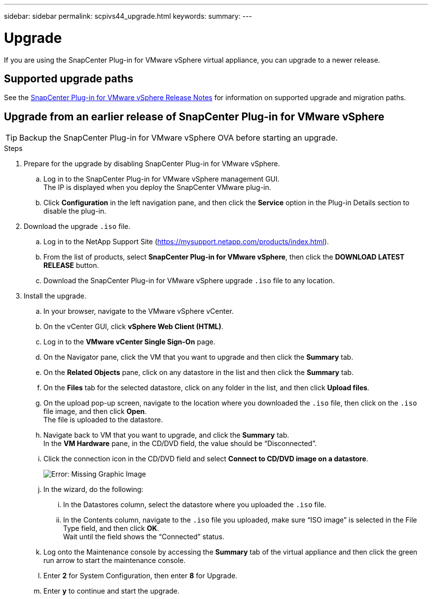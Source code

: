 ---
sidebar: sidebar
permalink: scpivs44_upgrade.html
keywords:
summary:
---

= Upgrade
:hardbreaks:
:nofooter:
:icons: font
:linkattrs:
:imagesdir: ./media/

[.lead]
If you are using the SnapCenter Plug-in for VMware vSphere virtual appliance, you can upgrade to a newer release.

== Supported upgrade paths

See the https://library.netapp.com/ecm/ecm_download_file/ECMLP2877232[SnapCenter Plug-in for VMware vSphere Release Notes] for information on supported upgrade and migration paths.

== Upgrade from an earlier release of SnapCenter Plug-in for VMware vSphere

TIP: Backup the SnapCenter Plug-in for VMware vSphere OVA before starting an upgrade.

.Steps

. Prepare for the upgrade by disabling SnapCenter Plug-in for VMware vSphere.
.. Log in to the SnapCenter Plug-in for VMware vSphere management GUI.
The IP is displayed when you deploy the SnapCenter VMware plug-in.
.. Click *Configuration* in the left navigation pane, and then click the *Service* option in the Plug-in Details section to disable the plug-in.

. Download the upgrade `.iso` file.

.. Log in to the NetApp Support Site (https://mysupport.netapp.com/products/index.html).
.. From the list of products, select *SnapCenter Plug-in for VMware vSphere*, then click the *DOWNLOAD LATEST RELEASE* button.
.. Download the SnapCenter Plug-in for VMware vSphere upgrade `.iso` file to any location.

. Install the upgrade.

.. In your browser, navigate to the VMware vSphere vCenter.
.. On the vCenter GUI, click *vSphere Web Client (HTML)*.
.. Log in to the *VMware vCenter Single Sign-On* page.
.. On the Navigator pane, click the VM that you want to upgrade and then click the *Summary* tab.
.. On the *Related Objects* pane, click on any datastore in the list and then click the *Summary* tab.
.. On the *Files* tab for the selected datastore, click on any folder in the list, and then click *Upload files*.
.. On the upload pop-up screen, navigate to the location where you downloaded the `.iso` file, then click on the `.iso` file image, and then click *Open*.
The file is uploaded to the datastore.
.. Navigate back to VM that you want to upgrade, and click the *Summary* tab.
In the *VM Hardware* pane, in the CD/DVD field, the value should be “Disconnected”.
.. Click the connection icon in the CD/DVD field and select *Connect to CD/DVD image on a datastore*.
+
image:scpivs44_image42.png[Error: Missing Graphic Image]
.. In the wizard, do the following:
... In the Datastores column, select the datastore where you uploaded the `.iso` file.
... In the Contents column, navigate to the `.iso` file you uploaded, make sure “ISO image” is selected in the File Type field, and then click *OK*.
Wait until the field shows the “Connected” status.
.. Log onto the Maintenance console by accessing the *Summary* tab of the virtual appliance and then click the green run arrow to start the maintenance console.
.. Enter *2* for System Configuration, then enter *8* for Upgrade.
.. Enter *y* to continue and start the upgrade.
